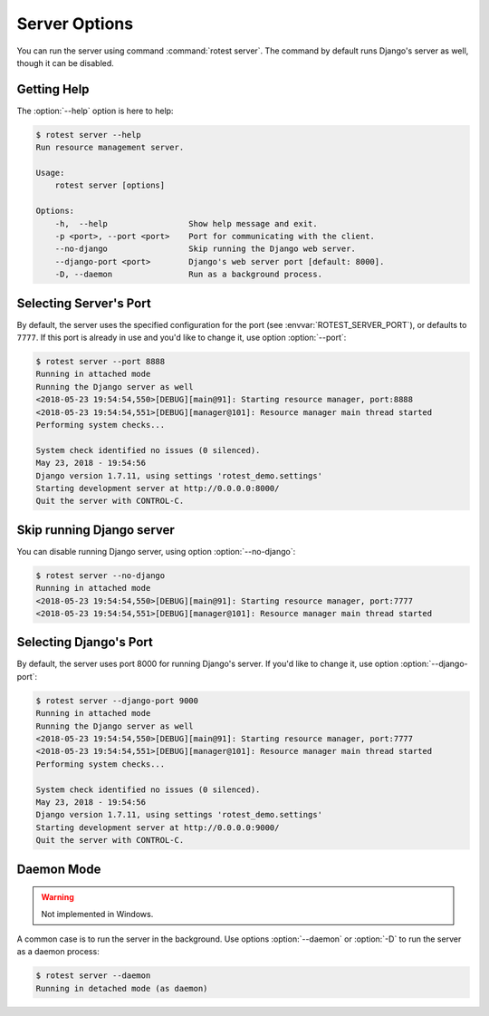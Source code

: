 ==============
Server Options
==============

.. program:: rotest server

You can run the server using command :command:`rotest server`.
The command by default runs Django's server as well, though it can be disabled.

Getting Help
============

.. option:: -h, --help

    Show a help message and exit.

The :option:`--help` option is here to help:

.. code-block:: console

    $ rotest server --help
    Run resource management server.

    Usage:
        rotest server [options]

    Options:
        -h,  --help                 Show help message and exit.
        -p <port>, --port <port>    Port for communicating with the client.
        --no-django                 Skip running the Django web server.
        --django-port <port>        Django's web server port [default: 8000].
        -D, --daemon                Run as a background process.

Selecting Server's Port
=======================

.. option:: --port <port>

    Select the port for communicating with the client.

By default, the server uses the specified configuration for the port (see
:envvar:`ROTEST_SERVER_PORT`), or defaults to ``7777``. If this port is already
in use and you'd like to change it, use option :option:`--port`:

.. code-block:: console

    $ rotest server --port 8888
    Running in attached mode
    Running the Django server as well
    <2018-05-23 19:54:54,550>[DEBUG][main@91]: Starting resource manager, port:8888
    <2018-05-23 19:54:54,551>[DEBUG][manager@101]: Resource manager main thread started
    Performing system checks...

    System check identified no issues (0 silenced).
    May 23, 2018 - 19:54:56
    Django version 1.7.11, using settings 'rotest_demo.settings'
    Starting development server at http://0.0.0.0:8000/
    Quit the server with CONTROL-C.

Skip running Django server
==========================

.. option:: --no-django

    Skip running the Django web server.

You can disable running Django server, using option :option:`--no-django`:

.. code-block:: console

    $ rotest server --no-django
    Running in attached mode
    <2018-05-23 19:54:54,550>[DEBUG][main@91]: Starting resource manager, port:7777
    <2018-05-23 19:54:54,551>[DEBUG][manager@101]: Resource manager main thread started

Selecting Django's Port
=======================

.. option:: --django-port <port>

    Select Django's web server port.

By default, the server uses port 8000 for running Django's server. If you'd
like to change it, use option :option:`--django-port`:

.. code-block:: console

    $ rotest server --django-port 9000
    Running in attached mode
    Running the Django server as well
    <2018-05-23 19:54:54,550>[DEBUG][main@91]: Starting resource manager, port:7777
    <2018-05-23 19:54:54,551>[DEBUG][manager@101]: Resource manager main thread started
    Performing system checks...

    System check identified no issues (0 silenced).
    May 23, 2018 - 19:54:56
    Django version 1.7.11, using settings 'rotest_demo.settings'
    Starting development server at http://0.0.0.0:9000/
    Quit the server with CONTROL-C.

Daemon Mode
===========

.. option:: -D, --daemon

    Run as a daemon process.

.. warning::

    Not implemented in Windows.

A common case is to run the server in the background. Use options
:option:`--daemon` or :option:`-D` to run the server as a daemon process:

.. code-block:: console

    $ rotest server --daemon
    Running in detached mode (as daemon)

